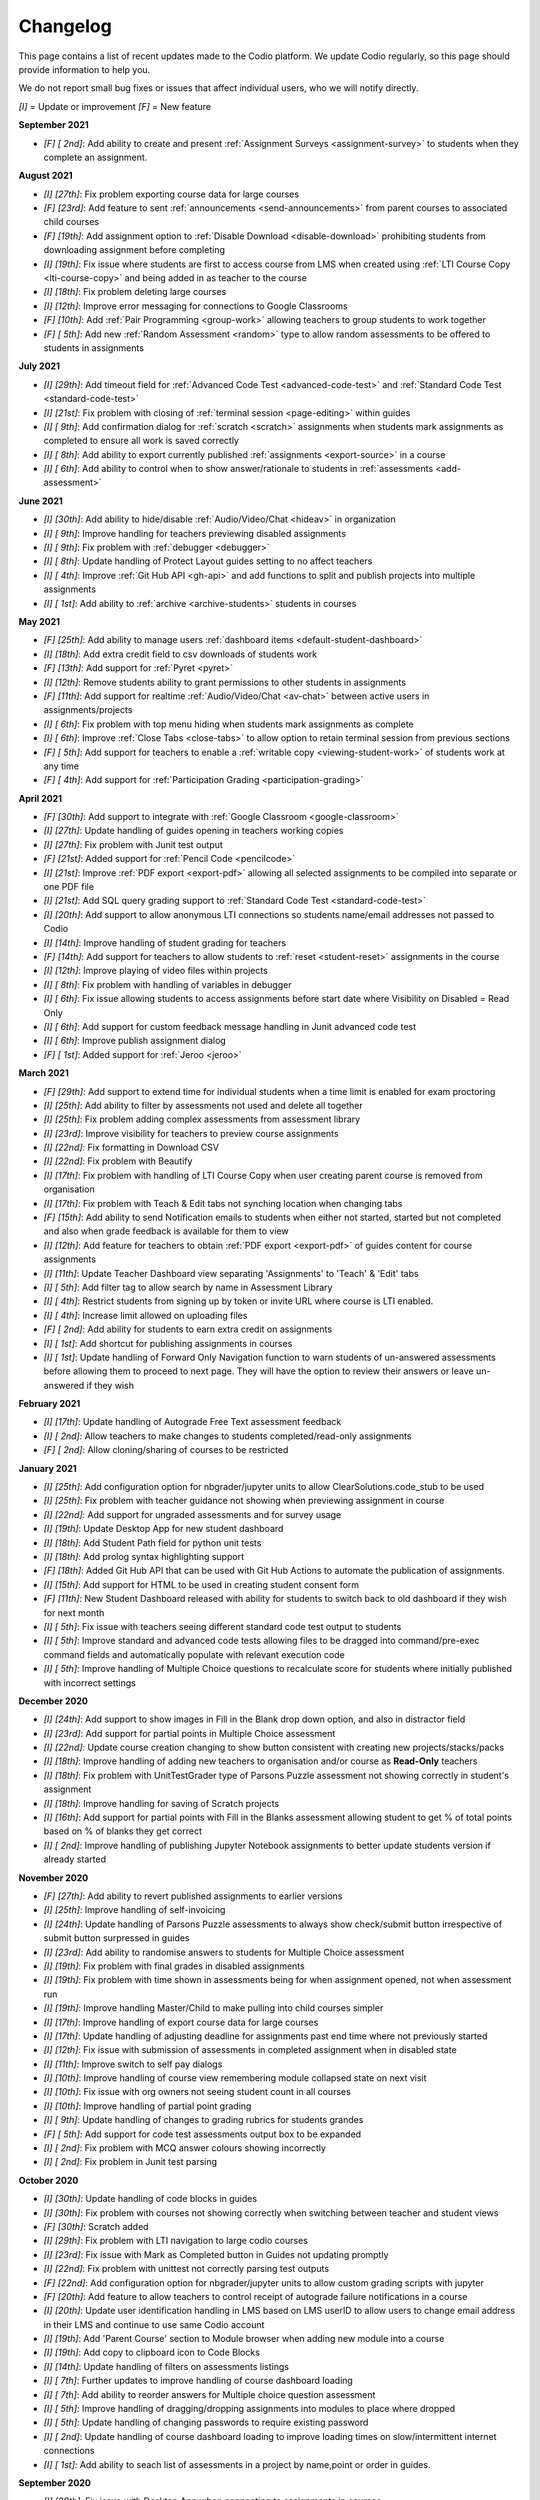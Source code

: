 .. meta::
   :description: Changelog

.. _changelog:

Changelog
=========

This page contains a list of recent updates made to the Codio platform. We update Codio regularly, so this page should provide information to help you.

We do not report small bug fixes or issues that affect individual users, who we will notify directly.

`[I]` = Update or improvement
`[F]` = New feature

**September 2021**

- `[F] [ 2nd]`: Add ability to create and present :ref:`Assignment Surveys <assignment-survey>` to students when they complete an assignment.

**August 2021**


- `[I] [27th]`: Fix problem exporting course data for large courses
- `[F] [23rd]`: Add feature to sent :ref:`announcements <send-announcements>` from parent courses to associated child courses
- `[F] [19th]`: Add assignment option to :ref:`Disable Download <disable-download>` prohibiting students from downloading assignment before completing
- `[I] [19th]`: Fix issue where students are first to access course from LMS when created using :ref:`LTI Course Copy <lti-course-copy>` and being added in as teacher to the course
- `[I] [18th]`: Fix problem deleting large courses
- `[I] [12th]`: Improve error messaging for connections to Google Classrooms
- `[F] [10th]`: Add :ref:`Pair Programming <group-work>` allowing teachers to group students to work together
- `[F] [ 5th]`: Add new :ref:`Random Assessment <random>` type to allow random assessments to be offered to students in assignments

**July 2021**

- `[I] [29th]`: Add timeout field for :ref:`Advanced Code Test <advanced-code-test>` and :ref:`Standard Code Test <standard-code-test>`
- `[I] [21st]`: Fix problem with closing of :ref:`terminal session <page-editing>` within guides
- `[I] [ 9th]`: Add confirmation dialog for :ref:`scratch <scratch>` assignments when students mark assignments as completed to ensure all work is saved correctly
- `[I] [ 8th]`: Add ability to export currently published :ref:`assignments <export-source>` in a course
- `[I] [ 6th]`: Add ability to control when to show answer/rationale to students in :ref:`assessments <add-assessment>`

**June 2021**

- `[I] [30th]`: Add ability to hide/disable :ref:`Audio/Video/Chat <hideav>` in organization
- `[I] [ 9th]`: Improve handling for teachers previewing disabled assignments
- `[I] [ 9th]`: Fix problem with :ref:`debugger <debugger>`
- `[I] [ 8th]`: Update handling of Protect Layout guides setting to no affect teachers
- `[I] [ 4th]`: Improve :ref:`Git Hub API <gh-api>` and add functions to split and publish projects into multiple assignments
- `[I] [ 1st]`: Add ability to :ref:`archive <archive-students>` students in courses

**May 2021**

- `[F] [25th]`: Add ability to manage users :ref:`dashboard items <default-student-dashboard>`
- `[I] [18th]`: Add extra credit field to csv downloads of students work
- `[F] [13th]`: Add support for :ref:`Pyret <pyret>`
- `[I] [12th]`: Remove students ability to grant permissions to other students in assignments
- `[F] [11th]`: Add support for realtime :ref:`Audio/Video/Chat <av-chat>` between active users in assignments/projects
- `[I] [ 6th]`: Fix problem with top menu hiding when students mark assignments as complete
- `[I] [ 6th]`: Improve :ref:`Close Tabs <close-tabs>` to allow option to retain terminal session from previous sections
- `[F] [ 5th]`: Add support for teachers to enable a :ref:`writable copy <viewing-student-work>` of students work at any time
- `[F] [ 4th]`: Add support for :ref:`Participation Grading <participation-grading>`

**April 2021**

- `[F] [30th]`: Add support to integrate with :ref:`Google Classroom <google-classroom>`
- `[I] [27th]`: Update handling of guides opening in teachers working copies
- `[I] [27th]`: Fix problem with Junit test output
- `[F] [21st]`: Added support for :ref:`Pencil Code <pencilcode>`
- `[I] [21st]`: Improve :ref:`PDF export <export-pdf>` allowing all selected assignments to be compiled into separate or one PDF file
- `[I] [21st]`: Add SQL query grading support to :ref:`Standard Code Test <standard-code-test>`
- `[I] [20th]`: Add support to allow anonymous LTI connections so students name/email addresses not passed to Codio
- `[I] [14th]`: Improve handling of student grading for teachers
- `[F] [14th]`: Add support for teachers to allow students to :ref:`reset <student-reset>` assignments in the course
- `[I] [12th]`: Improve playing of video files within projects
- `[I] [ 8th]`: Fix problem with handling of variables in debugger
- `[I] [ 6th]`: Fix issue allowing students to access assignments before start date where Visibility on Disabled = Read Only
- `[I] [ 6th]`: Add support for custom feedback message handling in Junit advanced code test
- `[I] [ 6th]`: Improve publish assignment dialog
- `[F] [ 1st]`: Added support for :ref:`Jeroo <jeroo>`

**March 2021**

- `[F] [29th]`: Add support to extend time for individual students when a time limit is enabled for exam proctoring
- `[I] [25th]`: Add ability to filter by assessments not used and delete all together
- `[I] [25th]`: Fix problem adding complex assessments from assessment library
- `[I] [23rd]`: Improve visibility for teachers to preview course assignments
- `[I] [22nd]`: Fix formatting in Download CSV
- `[I] [22nd]`: Fix problem with Beautify
- `[I] [17th]`: Fix problem with handling of LTI Course Copy when user creating parent course is removed from organisation
- `[I] [17th]`: Fix problem with Teach & Edit tabs not synching location when changing tabs
- `[F] [15th]`: Add ability to send Notification emails to students when either not started, started but not completed and also when grade feedback is available for them to view
- `[I] [12th]`: Add feature for teachers to obtain :ref:`PDF export <export-pdf>` of guides content for course assignments 
- `[I] [11th]`: Update Teacher Dashboard view separating 'Assignments' to 'Teach' & 'Edit' tabs
- `[I] [ 5th]`: Add filter tag to allow search by name in Assessment Library
- `[I] [ 4th]`: Restrict students from signing up by token or invite URL where course is LTI enabled. 
- `[I] [ 4th]`: Increase limit allowed on uploading files
- `[F] [ 2nd]`: Add ability for students to earn extra credit on assignments
- `[I] [ 1st]`: Add shortcut for publishing assignments in courses
- `[I] [ 1st]`: Update handling of Forward Only Navigation function to warn students of un-answered assessments before allowing them to proceed to next page. They will have the option to review their answers or leave un-answered if they wish

**February 2021**

- `[I] [17th]`: Update handling of Autograde Free Text assessment feedback
- `[I] [ 2nd]`: Allow teachers to make changes to students completed/read-only assignments
- `[F] [ 2nd]`: Allow cloning/sharing of courses to be restricted

**January 2021**

- `[I] [25th]`: Add configuration option for nbgrader/jupyter units to allow ClearSolutions.code_stub to be used
- `[I] [25th]`: Fix problem with teacher guidance not showing when previewing assignment in course
- `[I] [22nd]`: Add support for ungraded assessments and for survey usage
- `[I] [19th]`: Update Desktop App for new student dashboard
- `[I] [18th]`: Add Student Path field for python unit tests
- `[I] [18th]`: Add prolog syntax highlighting support
- `[F] [18th]`: Added Git Hub API that can be used with Git Hub Actions to automate the publication of assignments.
- `[I] [15th]`: Add support for HTML to be used in creating student consent form
- `[F] [11th]`: New Student Dashboard released with ability for students to switch back to old dashboard if they wish for next month
- `[I] [ 5th]`: Fix issue with teachers seeing different standard code test output to students
- `[I] [ 5th]`: Improve standard and advanced code tests allowing files to be dragged into command/pre-exec command fields and automatically populate with relevant execution code
- `[I] [ 5th]`: Improve handling of Multiple Choice questions to recalculate score for students where initially published with incorrect settings

**December 2020**


- `[I] [24th]`: Add support to show images in Fill in the Blank drop down option, and also in distractor field
- `[I] [23rd]`: Add support for partial points in Multiple Choice assessment
- `[I] [22nd]`: Update course creation changing to show button consistent with creating new projects/stacks/packs
- `[I] [18th]`: Improve handling of adding new teachers to organisation and/or course as **Read-Only** teachers
- `[I] [18th]`: Fix problem with UnitTestGrader type of Parsons Puzzle assessment not showing correctly in student's assignment
- `[I] [18th]`: Improve handling for saving of Scratch projects
- `[I] [16th]`: Add support for partial points with Fill in the Blanks assessment allowing student to get % of total points based on % of blanks they get correct
- `[I] [ 2nd]`: Improve handling of publishing Jupyter Notebook assignments to better update students version if already started

**November 2020**

- `[F] [27th]`: Add ability to revert published assignments to earlier versions
- `[I] [25th]`: Improve handling of self-invoicing
- `[I] [24th]`: Update handling of Parsons Puzzle assessments to always show check/submit button irrespective of submit button surpressed in guides
- `[I] [23rd]`: Add ability to randomise answers to students for Multiple Choice assessment
- `[I] [19th]`: Fix problem with final grades in disabled assignments
- `[I] [19th]`: Fix problem with time shown in assessments being for when assignment opened, not when assessment run
- `[I] [19th]`: Improve handling Master/Child to make pulling into child courses simpler
- `[I] [17th]`: Improve handling of export course data for large courses
- `[I] [17th]`: Update handling of adjusting deadline for assignments past end time where not previously started
- `[I] [12th]`: Fix issue with submission of assessments in completed assignment when in disabled state
- `[I] [11th]`: Improve switch to self pay dialogs
- `[I] [10th]`: Improve handling of course view remembering module collapsed state on next visit
- `[I] [10th]`: Fix issue with org owners not seeing student count in all courses
- `[I] [10th]`: Improve handling of partial point grading
- `[I] [ 9th]`: Update handling of changes to grading rubrics for students grandes
- `[F] [ 5th]`: Add support for code test assessments output box to be expanded
- `[I] [ 2nd]`: Fix problem with MCQ answer colours showing incorrectly
- `[I] [ 2nd]`: Fix problem in Junit test parsing

**October 2020**

- `[I] [30th]`: Update handling of code blocks in guides
- `[I] [30th]`: Fix problem with courses not showing correctly when switching between teacher and student views
- `[F] [30th]`: Scratch added
- `[I] [29th]`: Fix problem with LTI navigation to large codio courses
- `[I] [23rd]`: Fix issue with Mark as Completed button in Guides not updating promptly
- `[I] [22nd]`: Fix problem with unittest not correctly parsing test outputs
- `[F] [22nd]`: Add configuration option for nbgrader/jupyter units to allow custom grading scripts with jupyter 
- `[F] [20th]`: Add feature to allow teachers to control receipt of autograde failure notifications in a course
- `[I] [20th]`: Update user identification handling in LMS based on LMS userID to allow users to change email address in their LMS and continue to use same Codio account
- `[I] [19th]`: Add 'Parent Course' section to Module browser when adding new module into a course
- `[I] [19th]`: Add copy to clipboard icon to Code Blocks
- `[I] [14th]`: Update handling of filters on assessments listings
- `[I] [ 7th]`: Further updates to improve handling of course dashboard loading
- `[I] [ 7th]`: Add ability to reorder answers for Multiple choice question assessment
- `[I] [ 5th]`: Improve handling of dragging/dropping assignments into modules to place where dropped
- `[I] [ 5th]`: Update handling of changing passwords to require existing password
- `[I] [ 2nd]`: Update handling of course dashboard loading to improve loading times on slow/intermittent internet connections
- `[I] [ 1st]`: Add ability to seach list of assessments in a project by name,point or order in guides.

**September 2020**

- `[I] [29th]`: Fix issue with Desktop App when connecting to assignments in courses
- `[F] [29th]`: Add distractors for Fill in the blank assessment when showing possible values
- `[F] [25th]`: Add Time Limit option for exam proctoring
- `[I] [25th]`: Allow deadlines to be adjusted forward by days/hours and minutes
- `[I] [23rd]`: Update handling of visibility on completed to require students to change status of assignment from completed to be able to continue working
- `[I] [18th]`: Update handling of visibility on disabled for assignments not started before end date of course
- `[F] [16th]`: Add ability to more easily generate items for Standard Code test
- `[I] [16th]`: Fix problem with Code Commenting where guides layout protected
- `[I] [15th]`: Improvements for Code Commenting to remember toggled state and to show new comments in real time
- `[I] [15th]`: Improve handling of .svg files in books
- `[I] [14th]`: Fix problem with Fill in the Blank assessment points allocation
- `[I] [14th]`: Improve handling of `<pre>` tags used in Fill in the Blank assessments
- `[I] [14th]`: Improve presentation of adjusted deadline details to students and teachers
- `[I] [ 9th]`: Further improvements in handling of adjusting deadlines past end date of assignments
- `[I] [ 3rd]`: Improve handling of adjusting deadlines past end date of assignments
- `[I] [ 3rd]`: Improve course assignment list handling remembering scroll location from previous visit
- `[I] [ 3rd]`: Add additional student sorting options at assignment level
- `[I] [ 3rd]`: Improve handling for resolving Code comments
- `[I] [ 1st]`: Add support for 'pull' in child courses for books

**August 2020**

- `[I] [27th]`: Improve handling of teacher/student switching
- `[I] [26th]`: Add support for grading rubric items with Grade Book assessment
- `[I] [26th]`: Add support for Anonymous Grading
- `[I] [21st]`: Improve information shown to students from teacher grading
- `[I] [19th]`: Improve accesssibility in clickable buttons/icons for screen readers
- `[I] [17th]`: Improve access to Code Comments within Guides settings
- `[I] [13th]`: Fix problem with FITB assessment overflowing callout area
- `[I] [12th]`: Fix issue with downloading user access data
- `[I] [12th]`: Improve rubric handling allowing word wrapping and multiple lines
- `[I] [12th]`: Fix problem with guides edit button
- `[I] [12th]`: Improve view of modules when adding existing into courses
- `[I] [11th]`: Add Code Commenting support
- `[I] [10th]`: Fix problem selecting book based content in assignment
- `[I] [ 5th]`: Add support for LTI Roles
- `[I] [ 5th]`: Add support for new files to be added to existing assignments

**July 2020**

- `[I] [31st]`: UI/icon changes for guides editor
- `[I] [30th]`: Improve handling of autograde scripts where error causes autograde URL not to be called
- `[I] [29th]`: Add ability to easily amend assessment points for multiple assessments
- `[I] [28th]`: Accessibility improvements
- `[I] [21st]`: Add support for partial points in standard code test assessment
- `[F] [21st]`: Add cursor presence to show other users activity in project/assignment in real time
- `[I] [16th]`: UI updates for Assessment Library
- `[I] [14th]`: Fix issue switching Guides to edit mode
- `[I] [14th]`: Improve password management advising users if password used has been leaked
- `[I] [14th]`: Fix issues opening 'Shared with me' projects
- `[I] [14th]`: Hide `.codio` file in assignments without guides
- `[I] [14th]`: Enlarge the grade field on course-assignment screen
- `[I] [14th]`: Fix issue with Parsons puzzle
- `[I] [ 8th]`: Add support for AST Parser for the Processing Language
- `[I] [ 8th]`: Improve handling of script output for free text auto assessment if script passes
- `[I] [ 8th]`: Improve handling of incompatible assessments when updating course assignments
- `[I] [ 8th]`: Remove http preview option
- `[I] [ 7th]`: Allow updating to the latest version of the book for all assignments in a course
- `[I] [ 3rd]`: Update guides table of contents, moving buttons to the top
- `[I] [ 3rd]`: Fix problem with release grade settings not passing correctly when cloning course
- `[I] [ 3rd]`: Add example using [collapsible content](courses/authoring/#collapsible-content) in guides
- `[I] [ 2nd]`: Update default points for assessments from 1 to allow better implementation of partial points
- `[F] [ 2nd]`: Add support for Regular Expressions in Fill in the Blank assessments
- `[I] [ 1st]`: Fix issue with roles when inviting teachers to organisation
- `[I] [ 1st]`: Fix layout of expand/collapse arrows shown in dialogs

**June 2020**

- `[I] [30th]`: Improve handling of multiple incorrect login password attempts
- `[I] [30th]`: Update naming of code playback tabs
- `[I] [22nd]`: Improve handling of teachers accessing students completed assignments
- `[I] [22nd]`: Enhance Autograde scripting functions. 
- `[I] [22nd]`: Improve loading of large courses lists
- `[I] [22nd]`: Optimise messaging for teachers when accessing students assignments
- `[I] [22nd]`: Fix issue with Project settings values of ALLOW PRIVATE STATIC PREVIEW and PROTECT DYNAMIC PORTS params not being correctly applied in student's assignment project
- `[I] [19th]`: Update Parsons Puzzle assessment
- `[I] [17th]`: Allow users to be teacher and student in same course
- `[F] [15th]`: Code Playback allowing teachers to playback students steps
- `[I] [15th]`: Improve messages in empty archived courses
- `[I] [12th]`: Make jupyter lock cell editing flag value as true by default
- `[I] [11th]`: Fix problem with loading course listings
- `[I] [10th]`: Update logic handling renewal dates for self invoicing
- `[I] [ 9th]`: Fix problem when deleting last page in guides 
- `[I] [ 8th]`: Fix problem with guides fonts
- `[I] [ 5th]`: Improve naming of preview tabs
- `[I] [ 5th]`: Fix problem for teachers opening students jupyter notebook files
- `[I] [ 3rd]`: Fix issue with formatting of `.md` files downloaded from projects/assignments
- `[I] [ 3rd]`: Fix problem with jupyter assignment feedback for multiple submissions and/or publishes
- `[I] [ 1st]`: Fix problem with deployment functions
- `[I] [ 1st]`: Update behaviour of 4 panel guides layout

**May 2020**

- `[I] [30th]`: Update content in $CODIO_AUTOGRADE_ENV variable
- `[I] [29th]`: Fix problem running autograde scripts on archived assignments
- `[I] [28th]`: Improve messaging when errors in autograde scripts
- `[I] [28th]`: Update message shown when users try to access others projects without permission
- `[I] [27th]`: Fix issue with incorrect redirection when pressing enter on assessment name creation
- `[I] [27th]`: Fix problem with 3 blue dot menu not being accessible on disabled assignments
- `[I] [27th]`: Update search in documentation so Enter key no longer clears search field
- `[I] [27th]`: Fix problem with assignment of partial points
- `[I] [27th]`: Improve messaging for autograde script issues
- `[I] [27th]`: Fix problem with visibility on completed
- `[I] [26th]`: Fix issue where users can be added twice to project permissions
- `[I] [26th]`: Update students assignments on next run if Gigabox settings are changed in the course
- `[I] [26th]`: Improve message when users credentials not passed
- `[I] [22nd]`: Improve messaging for students creating account from LMS
- `[I] [21st]`: Upgrade user password requirements - min length to 8 symbols
- `[I] [21st]`: Update messaging if user tries to open url of existing project of another user without permission
- `[I] [21st]`: Fix problem with Blockly blocks in assignments
- `[I] [19th]`: Fix problem accessing assignments from test student accounts
- `[I] [18th]`: Fix problem creating similarly named assignments in different coursers
- `[I] [15th]`: Improve [Pin](/courses/classes/#pinunpin-units) function to allow multiple assignments to be pinned
- `[I] [15th]`: Recommended stacks updated to use Ubuntu 18.04
- `[F] [15th]`: Codio Feedback released where you can raise new feature requests and vote/comment on ideas raised by others
- `[I] [14th]`: Fix problem with lack of context options when mouse right click on file tree root
- `[I] [14th]`: Accessibility fixes/improvements
- `[I] [13th]`: Fix problem with release grade switch showing incorrect status
- `[F] [09th]`: Add Exam Mode Options for course assignments
- `[I] [08th]`: Update handling of archived courses showing in LMS's
- `[I] [07th]`: Fix problem with searching/finding users/orgs/groups when adding permissions to projects/assignments
- `[F] [07th]`: Update project/assignment creation to include configured .codio file and sample files
- `[I] [06th]`: Update default Readme.md files created with new projects/assignments
- `[I] [06th]`: Improve presentation of Debug menu

**April 2020**

- `[I] [30th]`: Improve error messaging in Parsons Puzzle
- `[I] [24th]`: Fix issue deleting tabs saved in course
- `[I] [22nd]`: Improve handling of LMS roles passing to Codio 
- `[F] [21st]`: Add function to allow teachers to preview assignments in courses
- `[F] [20th]`: Add function to Add new assignments from Master to Child courses
- `[F] [14th]`: Show assignment end date (where set) to students in their recently used cards in their dashboard
- `[I] [14th]`: Fix issue with mark as completed button not showing on frame reload
- `[I] [14th]`: Update message to students when trying to start assignments in LTI enabled courses
- `[I] [14th]`: Add Rubric feedback to students when viewing their grades
- `[I] [14th]`: Add functions to allow pull to child courses at course module level
- `[I] [14th]`: Improve updating child courses showing pull option for child of child courses
- `[I] [13th]`: Added 'Number of started' and 'Number of completed' to student tab order by field
- `[I] [ 9th]`: Onboarding Guide updated for new IDE
- `[I] [ 8th]`: Fix issue in My Projects - Shared with Me
- `[F] [ 8th]`: Add feature to set teachers as **Read Only** at Organisation and/or Course level
- `[I] [ 8th]`: Accessing Codio Resources from IDE now opens in new tab
- `[I] [ 7th]`: Improve updating child courses from master to only show pull button when updates available
- `[I] [ 6th]`: Fix issue with incorrect format for download csv
- `[I] [ 6th]`: Add functionality to allow updates to assignments in a master course to be pulled to cloned courses
- `[I] [ 3rd]`: Fix loading of guides content in CS: Introduction in Python
- `[I] [ 3rd]`: Rename filter option names for student grading
- `[I] [ 2nd]`: Fix problem with LTI course integration parameter
- `[I] [ 1st]`: Fix problem when trying to add CS: Introduction in Python resource to account
- `[I] [ 1st]`: Fix problem filtering students by 'Not Graded' in a course
- `[F] [ 1st]`: Release of new IDE improving Teacher section
- `[F] [ 1st]`: Update internal IDE links to new documentation 

**January 2020**

- `[I] [08th]`: Remove Firefox performance warning as earlier issues now addressed in latest FF versions

**December 2019**

- `[I] [17th]`: Update Phonegap API
- `[I] [12th]`: Review handling of .git in authors units to improve collaboration

**November 2019**

- `[I] [22nd]`: Improve visibility of assessment id to list of assessments
- `[I] [21st]`: Fix problem uploading images to stacks/packs/units/books/course/modules
- `[I] [19th]`: Fix problem with assessment button not showing
- `[F] [17th]`: Add support for LTI 1.3 integration
- `[I] [11th]`: Fix problem connecting to BitBucket repo's
- `[I] [06th]`: Update messaging when unable to publish jupyter based units
- `[I] [05th]`: Update handling of users signing up through LMS

**October 2019**

- `[F] [16th]`: Add function to allow Classes to be sorted by begin date of class
- `[I] [02nd]`: Fix problem with AOB allocation for self pay organisations

**September 2019**

- `[I] [27th]`: Improve handling of autograde scripts for large units
- `[I] [24th]`: Improve accessibility function in Find panel
- `[I] [19th]`: Fix problem opening files in same tab as guides
- `[I] [11th]`: Fix problem with SSH connections
- `[I] [09th]`: Fix problem with handling of answer/rationale for free text assessment
- `[F] [04th]`: Add support for the standard input when debugging C/C++, node.js and GDB programs.

**August 2019**

- `[I] [29th]`: Fix problem with marking units as completed
- `[I] [28th]`: Update handling of grade book comments
- `[I] [28th]`: Improve stack creation when creating from an older stack
- `[F] [28th]`: Add Codio Global Assessment library
- `[I] [27th]`: Add hint to student tab in classes for number of students
- `[I] [27th]`: Update handling of answer/rationale showing for students
- `[F] [20th]`: Add Assessments Library to allow sharing of assessments
- `[I] [15th]`: Fix issue with navigation after searching in guides
- `[F] [15th]`: Add support for self pay students to purchase through institutions bookstores
- `[I] [09th]`: Fix problem accessing projects in 'Shared with Me' area
- `[I] [02nd]`: Fix problem deleting modules in course

**July 2019**

- `[I] [31st]`: Update handling ofviewing Git repo's in Codio account
- `[I] [30th]`: Add `currentPage` and `totalNumberofPages` parameters for custom scripts
- `[I] [30th]`: Fix problem with contact URL settings in IDE chat area
- `[I] [29th]`: Fix issue with sorting of new classes being added
- `[I] [25th]`: Fix issue with guides section list not correctly showing for completed unit
- `[I] [23rd]`: Fix problem with focus on guides pages
- `[I] [23rd]`: Redesign dialog pages for assessments
- `[I] [19th]`: Add user cues when using git remote
- `[I] [11th]`: Improve handling of long class names
- `[I] [11th]`: Fix problem with color picker
- `[I] [02nd]`: Update Class Dashboard pages and other menus for better accessibility

**June 2019**

- `[I] [19th]`: Update Dashboard pages for better accessibility
- `[I] [17th]`: Improve handling of publication of large units
- `[I] [11th]`: Fix issue with showing/hiding folders in guides

**May 2019**

- `[I] [17th]`: Fix guides navigation problem causing layout to be incorrect
- `[I] [07th]`: Fix issue with library path not saving correctly in JUnit settings
- `[I] [07th]`: Fix issue with debugger with Node 11
- `[F] [06th]`: Add additional configuration options for nbgrader/jupyter units
- `[I] [03rd]`: Improve handling of autograder custom scripts

**April 2019**

- `[I] [30th]`: Add `python working directory` parameter for Advanced Code Test to support python unit tests running from dot folders
- `[I] [23rd]`: Update clike codemirror plugin for better handling of objective c files
- `[I] [23rd]`: Fix layout problem for pull/push buttons in desktop app
- `[I] [23rd]`: Fix problem with updating Jupyter Notebook units to a class
- `[I] [22nd]`: Improve layout of private/public icon in class
- `[I] [18th]`: Fix problem with autograde scripts where units are read only
- `[F] [18th]`: Add support to extend timeout for nbgrader/jupyter units
- `[I] [17th]`: Improve messaging where assessment submissions unable to complete correctly
- `[I] [17th]`: Improve handling of code assessment submissions files
- `[I] [16th]`: Update handling of test students to show correct class logged into
- `[I] [15th]`: Fix problem with handling of grading templates for class units
- `[I] [ 9th]`: Fix problem with changing theme in guides
- `[I] [10th]`: Remove grading button when unit is opened as teacher
- `[I] [10th]`: Fix problem with saving panel layout on submission
- `[F] [10th]`: Add support for secure assessment script execution
- `[I] [10th]`: Improve handling of copying links/tokens to show confirmation
- `[F] [10th]`: Add assessment attempts count into download csvfiles
- `[I] [10th]`: Fix problem with partial points for advanced code test not showing correctly in dashboard
- `[F] [10th]`: Add custom script to allow third-party systems to track/help students.
- `[I] [ 9th]`: Improve standard code feedback field text handling
- `[I] [ 9th]`: Fix problem with changing theme in guides
- `[F] [ 9th]`: Add sense.network] assessment to offer feedbackdback to students on code submissions
- `[I] [ 7th]`: Improve visibility of keyboard focus
- `[I] [ 7th]`: Change wording `Upgrade` to `Update` for consistency of language
- `[F] [ 6th]`: Add ability to exclude files from students units in a class
- `[I] [ 4th]`: Update handling of teacher only pages in books

**March 2019**

- `[F] [31st]`: Empty Stack set to use Ubuntu 18.04.
- `[F] [29th]`: Add ability to clone class from main class dashboard
- `[I] [27th]`: Fix terminal scrolling problem when unit run in iframe
- `[I] [26th]`: Update messaging to students marking units as completed
- `[I] [26th]`: Minor dashboard text changes
- `[I] [22nd]`: Fix problem with handling of read only projects where external services are used (e.g. Jupyter/RStudio)
- `[I] [21st]`: Fix problem with storage of guides layout settings in units
- `[I] [20th]`: Improve handling of adding teachers to class
- `[I] [19th]`: Fix problem with teachers not able to access students projects after deadline passed
- `[I] [15th]`: Fix problem for student feedback when unit running in iframe
- `[I] [15th]`: Fix issue with students able to start units after deadline is past
- `[I] [15th]`: Remove menu item "Submit Jupyter assessments" from jupyter units
- `[I] [14th]`: Improve handling of test autograde script
- `[F] [11th]`: Improve organisation and class contact url for students, allowing multiple contact urls to be defined.
- `[I] [ 7th]`: Improve layout for unit penalty screen
- `[F] [ 7th]`: Add `Education>Validate Jupyter` menu item to allow authors to validate and check Jupyter projects before publishing
- `[I] [ 7th]`: Update guides page navigation handing to mitigate content synchronisation issues
- `[I] [ 6th]`: Improve handling of submit jupyter assessments button
- `[I] [ 6th]`: Fix issue with show expected answer in html pages
- `[I] [ 5th]`: Improve validation to detect errors better in .codio-menu file
- `[I] [ 4th]`: Fix issue with symbols used in guides TOC
- `[I] [ 4th]`: Fix problem with Tools>Guides>Remotes menu item
- `[F] [ 4th]`: Add support to provide additional feedback to students when test fails in standard code test
- `[I] [ 1st]`: Improve messaging when stack used in class unit is deleted where unit was not re published

**February 2019**

- `[I] [28th]`: Fix issue in upgrade course where long names used in module and/or units
- `[I] [28th]`: Fix layout issue in standard code test assessment in html type of page
- `[I] [26th]`: Improve messaging when connecting project in desktop app
- `[I] [26th]`: Fix issue with Book permissions if a user is deleted
- `[I] [26th]`: Improve handling of redirection when unit run in LMS when students mark the unit as completed
- `[I] [26th]`: Add refresh button to visualisation assessment
- `[I] [26th]`: Fix problem for students being unable to view the content of the unit when marked as complete and visibility set to read only
- `[I] [26th]`: Update Light reading theme drop down in guides global settings to read only
- `[I] [26th]`: Make course/module owner brighter
- `[F] [25th]`: Add visualisation assessment support in guides
- `[F] [21st]`: Add support for promotion codes in Self Invoicing
- `[I] [20th]`: Update handling of soft tabs for python that were not handling backspace and delete buttons actions correctly
- `[I] [20th]`: Improve messaging on stack version creation if user has no access
- `[I] [19th]`: Improve messaging when publishing unit in a module that the user hasn't previously opened
- `[I] [18th]`: Improve handling of course upgradein class where there is a mix of public and private modules
- `[I] [15th]`: Enlarge size of confirmation dialogs text for better accessibility
- `[I] [15th]`: Remove project settings from desktop app
- `[I] [15th]`: Improve messaging display when invalid dates entered for a class
- `[I] [15th]`: Update download csv to remove data of students removed from the class
- `[I] [15th]`: Improve guides settings to save and close from one click
- `[F] [15th]`: Add new guides layout including file tree with guides presented on the left hand side
- `[F] [14th]`: Add new assessment type: Parson's puzzle
- `[I] [12th]`: Review button colours on Class Admin screen
- `[I] [12th]`: Fix problem with returned grade score for book based units
- `[I] [12th]`: Fix issue with one attempt only message for assessments showing incorrectly when not enabled
- `[I] [12th]`: Fix problem with dark theme in FF65 on MacOS
- `[I] [11th]`: Improve handling of invitation of teachers into classes
- `[F] [ 6th]`: Fix problem with exporting project as zip
- `[I] [ 5th]`: Increase inactive timeout period to 60mins
- `[F] [ 4th]`: Add course permissions feature to restrict access to courses for teachers/students

**January 2019**

- `[I] [30th]`: Improve handling of project preview when waiting for services to start
- `[F] [29th]`: Add statistical collection for teachers/instructors to export class activity
- `[I] [25th]`: Fix issue with changing stack in project
- `[I] [25th]`: Improve handling for Brightspace D2L integration where by if you have ```resource_link_id```field an endping URL of ```https://apollo.codio.com/lti/link_endpoint``` can be used
- `[I] [24th]`: Fix problem with unit ordering in course module when adding new units
- `[I] [23rd]`: Fix problem updating students units in class when archived
- `[I] [23rd]`: Fix problem with partial points implemented in Advanced Code Test assessment
- `[F] [21st]`: Add new guides layout for '3 panels without tree' with guides presented on the left hand side
- `[I] [21st]`: Fix problem with book settings not applied to class units
- `[F] [18th]`: Add ability to clone content of existing class into a new class
- `[F] [18th]`: Add new Custom Button function to all users to restore current files in guides
- `[F] [17th]`: Add new guides layout for '2 panels without tree' with guides presented on the left hand side
- `[F] [16th]`: Add new global setting in guides to restrict students from opening/closing tabs in unit
- `[I] [16th]`: Fix problem with handling of .codiomenu on guides being closed
- `[I] [16th]`: Fix problem for self-pay students agreeing to Student Consent
- `[I] [11th]`: Fix problem with grade feedback dialogs not opening for students
- `[I] [ 8th]`: Improve contrast colour for confirmation code dialogs
- `[I] [ 8th]`: Update [RStudio](https://codio.com/home/stacks/dd949669-ae2d-480b-b2b7-44f69476a07c?tab=details) stack to be loginless
- `[I] [ 6th]`: Improve handling of syncronisation in  desktop app

**December 2018**

- `[I] [28th]`: Improve accessibility handling of next/previous buttons in guides
- `[I] [26th]`: Improve handling of user authentication when allow private static preview is enabled
- `[I] [24th]`: Improve handling of .git folder if it is in .guides/secure folder
- `[I] [17th]`: Add setting to manage students access to project based units when completed
- `[I] [14th]`: Fix problem with event listener
- `[I] [14th]`: Add jupyter preview to student's grade feedback preview
- `[I] [14th]`: Improve guides for visually impaired users
- `[I] [14th]`: Add additional fields for students answers into the download csv
- `[I] [11th]`: Improve handling of gigabox allocation when run from a course
- `[I] [10th]`: Fix problem with Advanced Code Test with Custom language type and Allow Partial Points
- `[I] [ 7th]`: Add answer and rationale fields to grading feedback for student dashboard
- `[I] [ 6th]`: Fix problem with global scripts in guides
- `[I] [ 5th]`: Improve grading feedback for student dashboard
- `[I] [ 4th]`: Improve messaging when synchronising of files pulled/pushed to desktop app



**November 2018**

- `[F] [29th]`: Add grading feedback for student dashboard
- `[F] [29th]`: Pass grading feedback URL to LMS systems
- `[I] [29th]`: Improve handling of line delimiters in .codio-menu file
- `[I] [29th]`: Improve synchronisation of files pulled/pushed to desktop app
- `[F] [22nd]`: Allow files/folders to be excluded from synchronisation with desktop app
- `[I] [22nd]`: Fix problem with customizing in books
- `[F] [22nd]`: Add support for `python3` in unit tests
- `[F] [21st]`: Add separate fields for first and last name to download csv
- `[I] [21st]`: Fix problem with first time execution of advanced code test assessments
- `[I] [20th]`: Fix problem trying to start unit from a course
- `[I] [16th]`: Fix problem with delete confirmation dialog showing in error when deleting owned module
- `[I] [15th]`: Improve highlighting of differences in standard code text
- `[I] [14th]`: Improve sorting when accented characters used
- `[I] [13th]`: Fix problem with project permissions not updating when project renamed
- `[I] [12th]`: Update handling of autograde scripts in .guides/secure folder
- `[I] [ 9th]`: Improve handling of Public/Private Settings
- `[I] [ 9th]`: Improve messaging for Allow Box Cloning
- `[I] [ 8th]`: Fix problem with scrolling in guides with assessments
- `[I] [ 6th]`: Fix problem with handling of spaces in Standard Code Test output
- `[I] [ 6th]`: Fix sorting of modules
- `[I] [ 6th]`: Update message shown when units already graded by another teacher
- `[F] [ 5th]`: Add Autograde Free Text assessment

**October 2018**

- `[I] [31st]`: Update guidelines for privacy settings for Safari 12.0 browser
- `[I] [29th]`: Fix problem accessing grading in students units
- `[F] [29th]`: Allow use of accented characters
- `[I] [26th]`: Fix issue with users able to update project settings when not having admin rights
- `[I] [26th]`: Improve handling of guide editor
- `[I] [24th]`: Fix focus problem when adding assessments to guides page
- `[I] [24th]`: Improve tab handling in pop up dialogs
- `[I] [23rd]`: Add function to hide Codio logo icon when customizing top menus for students
- `[I] [19th]`: Fix rendering of bold text in guides for Firefox browser
- `[I] [19th]`: Fix problem using tabs in Firefox
- `[F] [18th]`: Add new user/project preference `navigateWithinSoftTabs` to simplify navigation when soft tabs are used
- `[I] [18th]`: Fix problem with loss of focus when in split view mode editing guides
- `[I] [18th]`: Fix problem in guides saving close tab state
- `[I] [18th]`: Add text description that is visible on mouse over when the icon gets focus.
- `[I] [18th]`: Fix problem rendering output of code tests on Mac OS
- `[I] [15th]`: Fix problem unpacking projects
- `[I] [15th]`: Fix problem with page focus in guides
- `[I] [15th]`: Improve menu handling when customizing top menus for students
- `[F] [10th]`: Add function to automatically release grades in new classes. See organisation release grades for more information
- `[F] [ 9th]`: Add ability to change all students completed unit to incomplete. See force marked as complete for more information.
- `[I] [ 3rd]`: Fix problem when executing commands in Guides that contain brackets
- `[F] [ 3rd]`: Add organisation and class contact url for students to be able to raise questions, seek assistance from your preferred area (forums/LMS discussion areas etc)
- `[F] [ 3rd]`: Add ability to sort students in classes by first or last names

**September 2018**

- `[I] [30th]`: Fix problem with Multiple Choice assessments not showing students correct answers on submission
- `[I] [26th]`: Fix layout of media page in guides settings
- `[F] [26th]`: Add feature for IDE top menu to be customized for student view when running guides
- `[I] [24th]`: Fix problem with Self Invoicing
- `[I] [24th]`: Improve messaging of local file changes when disconnecting project in desktop application
- `[I] [20th]`: Fix problem embedding content in Canvas
- `[I] [20th]`: Improve download csv content adding students email address
- `[I] [20th]`: Remove character limitation for grading comments
- `[I] [15th]`: Improve download csv content, adding 2 new fields for Points and Max Points
- `[I] [13th]`: Fix problem for book based units when disabling units in class module
- `[F] [13th]`: Add ability for 'mark as completed' to be disabled for individual units in classes
- `[I] [12th]`: Remove https preview warning to avoid confusion for students
- `[I] [12th]`: Improve handling of fullscreen button in frames
- `[I] [12th]`: Improve Usability handling in menus
- `[I] [11th]`: Fix problem with changing state of 'use submit buttons' setting in guides
- `[I] [11th]`: Fix problem when adding projects to module with reserved words
- `[I] [10th]`: Update explanatory text for Visibility Summary for Course and Modules
- `[I] [10th]`: Fix problem with Guides Table of Contents
- `[I] [10th]`: Improve handling of LTI full screen support
- `[I] [10th]`: Improve handling of empty points field in Grade book assessment
- `[I] [ 5th]`: Add example bash script for autograding on completion
- `[I] [ 5th]`: Improve handling of duplicate file warning
- `[I] [ 4th]`: Improve colour contrast on Quick Open and Command Bar
- `[I] [ 4th]`: Fix problem with handling of cancel button actions in project settings area
- `[I] [ 3rd]`: Add support for `lis_course_offering_sourcedid` as a unique course identifier in LMS systems

**August 2018**

- `[I] [29th]`: Update handling of panel widths when guides is collapsed/reopened when in 3 column layout
- `[I] [29th]`: Fix problem with Quick Open handling in screen readers
- `[F] [29th]`: Added Self Invoicing for University and School organisation
- `[F] [29th]`: Added support for LTI Constant URLs and LTI Class fork
- `[F] [22nd]`: Added Codio LTI App to improve ease of integrating Codio with LMS systems
- `[I] [16th]`: Fix issue with Custom Buttons incorrectly handling
- `[F] [ 9th]`: Add ability to use current file in debugger targets
- `[I] [ 7th]`: update handling of Crunch projects
- `[I] [ 7th]`: Improve visibility of form elements and handling of Quick Open dialog
- `[I] [ 7th]`: Update menu handling for screen readers
- `[F] [ 7th]`: Add additional 3 column layout options
- `[I] [ 4th]`: Fix problem with terminal opening in guides
- `[I] [ 2nd]`: Add support for manual grading for nbgrader

**July 2018**

- `[I] [26th]`: Improve handling of Book deletion
- `[F] [26th]`: Add typescript support for desktop application
- `[F] [18th]`: Improve handling of enabling/disabling of class units
- `[F] [17th]`: Fix issue with cloning Partial Point Rubric in IE browser
- `[F] [13th]`: Add support for nbgrader
- `[I] [12th]`: Improve handing of copy file actions
- `[I] [11th]`: Improve handling of cookie consent
- `[I] [11th]`: Fix issue in counter for grading of book based units
- `[F] [10th]`: Allow Partial Point Rubric to be cloned from other units
- `[I] [ 3rd]`: Update handling of Edge browser integration with LMS systems
- `[I] [ 3rd]`: Improve Plagiarism checker adding new filters that can be set
- `[I] [ 2nd]`: Fix problem with tab focus being lost in guides
- `[I] [ 2nd]`: Fix problem when removing units from module/course in a class

**June 2018**

- `[I] [29th]`: Improve visibility of active buttons in tabs
- `[I] [29th]`: Improve export class data to better handle any archived units
- `[I] [29th]`: Fix problem with layout for manual grading in IE browser
- `[I] [27th]`: Fix problem with adding user project permissions
- `[F] [22nd]`: Add STACK file type in Math assessment authoring and YAML validation.
- `[I] [21st]`: Improve error message handling of publishing of books with broken .json files
- `[I] [21st]`: Improve teacher view of pinned units
- `[F] [20th]`: Add Partial Point Rubric for manual grading
- `[I] [19th]`: Improve behaviour of free text assessment
- `[I] [19th]`: Update unit publishing to ignore assessmentsAnswers.json file
- `[I] [19th]`: Update handling of assessment submiit button
- `[F] [15th]`: Add collapse on start for guides
- `[I] [15th]`: Improve handling of exporting class data
- `[I] [13th]`: Improve support for keyboard and screen readers
- `[I] [13th]`: Update handling of dynamic port protection
- `[I] [ 5th]`: Add overview video for desktop application
- `[I] [ 4th]`: Improve handling of mark as completed process for students

**May 2018**

- `[I] [31st]`: Improve handling of autocomplete when searching for users to share projects
- `[I] [28th]`: Improve handling of local deleted files and folders in desktop application
- `[I] [28th]`: Improve handling of assessment points if changed when updating unit in class
- `[I] [28th]`: Fix issue with plagiarism in book based units
- `[I] [24th]`: Improve handling of `exit` terminal commands
- `[I] [21st]`: Fix problem with teachers opening own last version of unit in courses
- `[I] [21st]`: Fix issue with restarting guides after changing settings
- `[I] [21st]`: Improve message handling of errors in debugger
- `[I] [21st]`: Fix issue for students opening list of units
- `[I] [18th]`: Fix issue with updating stack causing issue publishing new version of course unit
- `[F] [18th]`: Add support for timeout period in advanced code tests
- `[I] [18th]`: Improve layout for student grading screens
- `[I] [18th]`: Update subscription information shown when plan expires
- `[I] [16th]`: Teachers in Self-Pay organisations no longer require subscription
- `[F] [14th]`: Restrict preview of box url to owners of the box. See Project Settings for more information
- `[I] [14th]`: Improve handling of file and directory names in desktop application
- `[F] [ 8th]`: Add support for Python and Javascript in advanced code tests
- `[F] [ 4th]`: Improve handling of tab focus when returning to a unit
- `[I] [ 4th]`: Fix issue with project list last accessed sorting
- `[F] [ 4th]`: Add Grade Book assessment


**April 2018**

- `[F] [27th]`: Add support for Java and Ruby in advanced code tests
- `[I] [27th]`: Improve handling of downloading files in private projects
- `[I] [27th]`: Improve handling for language server protocol
- `[I] [24th]`: Improve accessibility to support dialog actions accessible from keyboard
- `[I] [24th]`: Fix issue with replace in projects
- `[I] [20th]`: Fix grading issue with rubric templates
- `[I] [20th]`: Improve messaging for errors when synchronising units in desktop application
- `[I] [19th]`: Fix problem with invite teacher process
- `[I] [16th]`: Improve handling of unit/project descriptions in desktop application
- `[I] [14th]`: New desktop application allowing a local code workspace to synchronize with a Codio box.
- `[I] [13th]`: Improve performance of X-server
- `[I] [13th]`: Improve handling of double clicking on submission of assessments
- `[I] [ 4th]`: Improve visualisation of navigation options in teacher dashboard
- `[I] [ 2nd]`: Update IDE shortcut key for accessing menu (to F10)
- `[I] [ 2nd]`: Update handling of download csv to better handle characters in grading comments

**March 2018**

- `[I] [29th]`: Update handling of books requiring guides before publishing
- `[I] [27th]`: Improve IDE menu items for better keyboard accessibility
- `[I] [27th]`: Update structure of exporting class data
- `[I] [27th]`: Improve memory handling for language server protocol
- `[I] [23rd]`: Improve handling of focus when switching panels using keyboard shortcuts
- `[I] [20th]`: Improve messaging when stack/pack owner is changed
- `[F] [20th]`: Allow adjustment of unit penalties for individual students
- `[I] [19th]`: Fix sorting of units in classes
- `[I] [16th]`: Fix problem starting Plagiarism tool
- `[I] [15th]`: Fix problem with export class data for old classes
- `[I] [12th]`: Fix issue with image handling when editing/creating starter packs
- `[I] [ 7th]`: Improve handling of course updates in classes
- `[I] [ 7th]`: Fix issue with class dashboard in IE browser
- `[F] [ 6th]`: Add support for searching/filtering of classes
- `[I] [ 6th]`: Fix problem for teachers opening latest version of books
- `[I] [ 5th]`: Improve handling for opening of large project warning
- `[I] [ 5th]`: Fix issue with terminal reconnections

**Febuary 2018**

- `[I] [28th]`: Update handling of book unit switching
- `[I] [26th]`: Fix issue with unit reloading for students
- `[F] [26th]`: Expand Gigabox options to include 1GB, 2GB, 8GB,16GB and GPU (for GPU-accelerated instances) boxes.
- `[I] [26th]`: Fix issue with regrade complete
- `[I] [13th]`: Fix issue with MCQ]/FITB assessments not showing correct answers
- `[I] [13th]`: Fix issue with undo/redo
- `[I] [12th]`: Fix issue with file tree not updating correctly when files created via terminal
- `[I] [12th]`: Fix issue with unit settings changing when Upgrade Course is run
- `[I] [12th]`: Fix issue with icon handling
- `[F] [ 9th]`: Exporting LTI settings
- `[I] [ 9th]`: Fix problem with txt files not opening correctly
- `[F] [ 8th]`: Export class data enabling all class data, including students workspaces to be exported.
- `[I] [ 5th]`: Fix issue with book units
- `[I] [ 5th]`: Fix issue publishing books after changing stack
- `[I] [ 1st]`: Fix issue with content being lost when switching browsers

**January 2018**

- `[I] [24th]`: Fix problem with Test students in Self-Pay organisations
- `[I] [24th]`: Update handling of Autocomplete in Language Server Protocol
- `[I] [22nd]`: Improve Run Button so that the command name is used for run button command as terminal name
- `[I] [22nd]`: Fix issue with [stack exclusions](/project/stacks/exclusions/
- `[I] [22nd]`: Fix issue when the wrong students answer is shown when switching between students projects
- `[I] [19th]`: Fix issue with assessments on Reset Unit
- `[I] [19th]`: Implement completion and hover support for Language Server Protocol
- `[I] [16th]`: Fix problem for teachers not being able to edit course/module units
- `[I] [15th]`: Always use tabs regardless of user/project settings when using Makefile
- `[I] [ 4th]`: Fix issue with guides table of contents focus on open
- `[I] [ 4th]`: Improve handling of books when switching between book units

**December 2017**

- `[I] [21st]`: Fix problem with advanced code test output
- `[I] [20th]`: Update guides table of contents so current selection is always visible in large tree
- `[I] [18th]`: Executing `exit` command in terminal or guides content will automatically close the terminal tab
- `[I] [14th]`: Improve handling of application of grades for large classes
- `[I] [11th]`: Update handling of Free Text Assessment submissions
- `[I] [11th]`: Update handling of Upgrade Course for Firefox browser
- `[I] [ 8th]`: Fix duplicate messaging issue when deleting units in course modules
- `[I] [ 6th]`: Improve handling of Unit Penalties
- `[I] [ 4th]`: Update messaging when removing modules from courses
- `[I] [ 1st]`: Update helper text for stack version change in units
- `[I] [ 1st]`: Update handling of layout change
- `[I] [ 1st]`: Fix issue with changes to metadata.json files not saving correctly

**November 2017**

- `[I] [30th]`: Update definition of incorrect points for multiple choice assessments
- `[I] [30th]`: Improve messaging highlighting Public/Private Settings when creating Courses/Modules/Books/Projects/Stacks/Starter Packs
- `[I] [28th]`: Fix XSS image issue
- `[I] [28th]`: Improve handling of teachers joining class as student through LTI
- `[I] [28th]`: Simplify creation of book based units
- `[I] [28th]`: Update Unit Duration
- `[I] [28th]`: Improve student submission options
- `[I] [28th]`: Update Guides global settings
- `[F] [27th]`: Add functionality to change/review JUnit timeout settings
- `[F] [24th]`: Unit Penalties to allow teachers/instructors to specify grading deadlines and associated penalties
- `[I] [24th]`: Update Book publishing to allow pages to be selected
- `[I] [15th]`: Fix issue when changing stack for ad-hoc projects in a class
- `[I] [15th]`: Update guides collapse button handling when layout set to 1 panel
- `[I] [14th]`: Fix handling of book based units opening for students
- `[I] [14th]`: Block deletion of a course that contains modules
- `[I] [14th]`: Improve warnings when deleting units and modules
- `[I] [13th]`: Fix issue publishing units in IE browser
- `[I] [13th]`: Fix icon for Advanced Code Tests
- `[I] [13th]`: Fix handling for teachers opening students project assessments
- `[I] [09th]`: Fix TOC scrolling issue in guides for Firefox and IE browsers
- `[I] [07th]`: Improve Mark as Completed process to provide warning of assessments in the unit not completed
- `[I] [07th]`: Update teacher dashboard for grading, allowing teachers to filter to find students and by status of unit. See Grading project work for more information
- `[I] [03rd]`: Fix terminal light theme to show cursor
- `[I] [03rd]`: Fix problem where teachers are not always able to view content of 3 blue dot menu in the students listing
- `[I] [03rd]`: Update Codemirror components and fix soft tabs
- `[I] [02nd]`: Fix problem when Guides TOC opened and closed to cause terminal to resize incorrectly

**October 2017**

- `[I] [26th]`: Update message handling for change stack for units in a course
- `[I] [25th]`: Improve stack creation from the IDE
- `[I] [24th]`: Update unit action to also update codio files (e.g .codio, .settings)
- `[I] [18th]`: Update saving of draft free text assessments
- `[I] [16th]`: Fix problem for students answering assessments
- `[I] [16th]`: Fix problem with custom assessment grades not being passed correctly
- `[I] [13th]`: Improve grading for Free text assessments supporting comment field and easy navigation to other students and other assessments for the currently selected student
- `[I] [12th]`: Update handling of symbols in free text assessment previewing
- `[I] [12th]`: Improve class navigation for teachers, click units tab to return to main unit listing
- `[F] [11th]`: Unify guides/books table of contents
- `[I] [11th]`: Fix issue with creating projects importing from zip file
- `[I] [10th]`: Fix problem with books upgrade to class
- `[I] [10th]`: Improve handling of size of free text assessment field for student
- `[I] [09th]`: Show points assigned for free text assessments to students within the unit when grades released
- `[F] [06th]`: Add user preference editor setting to show a vertical ruler in files. `[ruler]=xx`
- `[I] [06th]`: Improve handling of unit ordering when adding or updating a course in a class to match the order set in the course
- `[I] [05th]`: Improve warnings for unsaved changes when authoring guides
- `[I] [05th]`: Ignore .git and .hg files in search and replace actions
- `[I] [04th]`: Improve handling of students ability to amend answer submissions during completion of a unit
- `[I] [04th]`: Fix problem so students can not create courses,modules and units
- `[I] [04th]`: Improve grading free text to show confirmation message when applying
- `[I] [04th]`: Improve stack handling when publishing units
- `[I] [04th]`: Improve upgrade course process
- `[F] [02nd]`: Release of books
- `[I] [02nd]`: Allow LMS students to access already started units from Codio dashboard
- `[I] [02nd]`: Redirect LMS users back to their LMS when marking unit as complete


**September 2017**

- `[I] [29th]`: Update Recommended Course content to resolve reported issues in assessments
- `[I] [29th]`: Update messaging if cookies not allowed.
- `[I] [28th]`: Reorganization of documentation structure.
- `[F] [27th]`: Changes to terms of use
- `[I] [22nd]`: Improve handling for publishing new stack versions
- `[I] [21st]`: Improve handling of student output in standard code assessment
- `[I] [21st]`: Improve handling of students starting units while new stack version is being updated
- `[I] [21st]`: Update the handling of student data when removing modules from classes
- `[F] [19th]`: Update documentation to advise on cookie requirements
- `[I] [18th]`: Fix students seeing grading stats before grades are released
- `[I] [18th]`: Fix Teacher Invitation list in classes showing test students
- `[I] [15th]`: Update handling of Upgrade course for IE11 browser
- `[I] [14th]`: Improve teacher dashboard view to show date students completed units and answers submitted
- `[I] [14th]`: Improve handling for accessing binary files
- `[I] [12th]`: Allow teachers to grade draft answers
- `[I] [12th]`: Improve create stack from current project process
- `[I] [12th]`: Improve the updating of manual grading actions for teachers
- `[I] [11th]`: Improve message handling if student working with stack unit they do not have access to.
- `[I] [11th]`: Refactor Guides buttons changing Settings to smaller gear icon
- `[I] [08th]`: Remove version entry field from stack version and just auto-increment
- `[F] [08th]`: Added preview type for free text assessments
- `[I] [07th]`: Update teacher dashboard for free text assessment grading
- `[I] [07th]`: Add confirmation step when unit is marked as complete by students.
- `[F] [02nd]`: Add student IP consent
- `[I] [01st]`: Improvement to publishing units allowing for simpler handling of stack changes.
- `[F] [01st]`: Upgrade course. If any updates to the course(s) used in your class are detected, you can upgrade the content to the latest version within the class. Update unit option removed from courses in a class.

**August 2017**

- `[F] [30th]`: Support pug for syntax highlighting (mapping to jade).
- `[I] [25th]`: Review field ordering for assessments
- `[I] [25th]`: Change public/private settings to private by default.
- `[F] [23rd]`: Add **go to line** hotkey (default **Alt+G**).
- `[I] [17th]`: Invite teachers into a class with email invitation.
- `[I] [16th]`: Update guide icons and add new callout blocks.



We implemented the changelog page in August, 2017 so this is as far back as we go.

